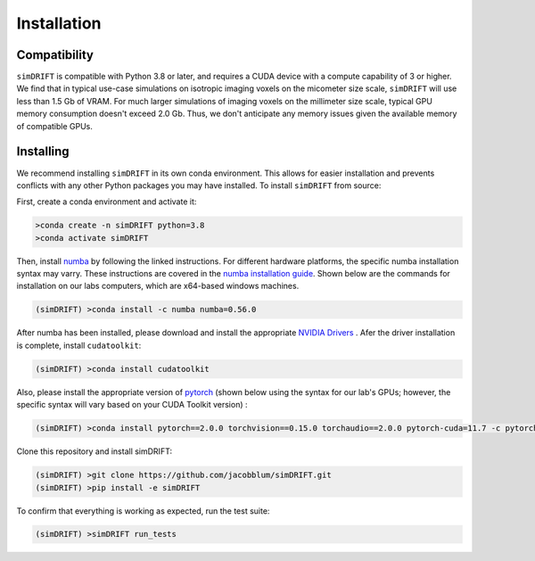 *********************
Installation
*********************

Compatibility
~~~~~~~~~~~~~~~~~~~~~
``simDRIFT`` is compatible with Python 3.8 or later, and requires a CUDA device with a compute capability of 3 or higher. We find that in typical use-case simulations on isotropic imaging voxels on the micometer size scale, ``simDRIFT`` will use less than 1.5 Gb of VRAM. For much larger simulations of imaging voxels on the millimeter size scale, typical GPU memory consumption doesn't exceed 2.0 Gb. Thus, we don't anticipate any memory issues given the available memory of compatible GPUs. 

Installing
~~~~~~~~~~~~~~~~~~~~
We recommend installing ``simDRIFT`` in its own conda environment. This allows for easier installation and prevents conflicts with any other Python packages you may have installed. To install ``simDRIFT`` from source:

First, create a conda environment and activate it:

.. code-block:: bash

   >conda create -n simDRIFT python=3.8
   >conda activate simDRIFT

Then, install `numba <https://numba.pydata.org/numba-doc/latest/user/installing.html>`_  by following the linked instructions. For different hardware platforms, the specific numba installation syntax may varry. These instructions are covered in the `numba installation guide <https://numba.pydata.org/numba-doc/latest/user/installing.html>`_. Shown below are the commands for installation on our labs computers, which are x64-based windows machines.  

.. code-block:: bash
   
  (simDRIFT) >conda install -c numba numba=0.56.0

After numba has been installed, please download and install the appropriate `NVIDIA Drivers <https://www.nvidia.com/Download/index.aspx>`_ . Afer the driver installation is complete, install ``cudatoolkit``:

.. code-block:: bash
   
  (simDRIFT) >conda install cudatoolkit

Also, please install the appropriate version of `pytorch <https://pytorch.org>`_ (shown below using the syntax for our lab's GPUs; however, the specific syntax will vary based on your CUDA Toolkit version) :

.. code-block:: bash
   
  (simDRIFT) >conda install pytorch==2.0.0 torchvision==0.15.0 torchaudio==2.0.0 pytorch-cuda=11.7 -c pytorch -c nvidia

Clone this repository and install simDRIFT:

.. code-block:: bash
     
     (simDRIFT) >git clone https://github.com/jacobblum/simDRIFT.git
     (simDRIFT) >pip install -e simDRIFT

To confirm that everything is working as expected, run the test suite:

.. code-block:: bash

     (simDRIFT) >simDRIFT run_tests
